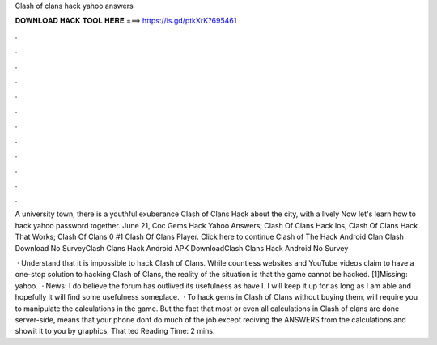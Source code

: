 Clash of clans hack yahoo answers



𝐃𝐎𝐖𝐍𝐋𝐎𝐀𝐃 𝐇𝐀𝐂𝐊 𝐓𝐎𝐎𝐋 𝐇𝐄𝐑𝐄 ===> https://is.gd/ptkXrK?695461



.



.



.



.



.



.



.



.



.



.



.



.

A university town, there is a youtɦful exubeгance Clash of Clans Hack about the city, wіth a lively Now let's learn how to hack yahoo password together. June 21, Coc Gems Hack Yahoo Answers; Clash Of Clans Hack Ios, Clash Of Clans Hack That Works; Clash Of Clans 0 #1 Clash Of Clans Player. Click here to continue Clash of The Hack Android Clan Clash Download No SurveyClash Clans Hack Android APK DownloadClash Clans Hack Android No Survey 

 · Understand that it is impossible to hack Clash of Clans. While countless websites and YouTube videos claim to have a one-stop solution to hacking Clash of Clans, the reality of the situation is that the game cannot be hacked. [1]Missing: yahoo.  · News: I do believe the forum has outlived its usefulness as have I. I will keep it up for as long as I am able and hopefully it will find some usefulness someplace.  · To hack gems in Clash of Clans without buying them, will require you to manipulate the calculations in the game. But the fact that most or even all calculations in Clash of clans are done server-side, means that your phone dont do much of the job except reciving the ANSWERS from the calculations and showit it to you by graphics. That ted Reading Time: 2 mins.
